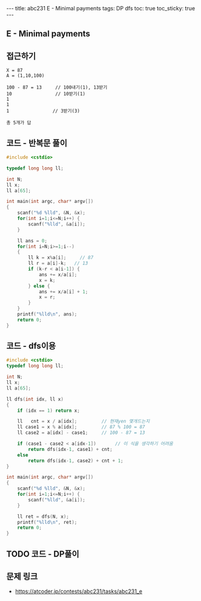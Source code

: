 #+HTML: ---
#+HTML: title: abc231 E - Minimal payments
#+HTML: tags: DP dfs
#+HTML: toc: true
#+HTML: toc_sticky: true
#+HTML: ---
#+OPTIONS: ^:nil

** E - Minimal payments

** 접근하기
#+BEGIN_EXAMPLE
X = 87
A = (1,10,100)

100 - 87 = 13     // 100내기(1), 13받기
10                // 10받기(1)
1
1
1                // 3받기(3)

총 5개가 답
#+END_EXAMPLE
** 코드 - 반복문 풀이
#+BEGIN_SRC cpp
#include <cstdio>

typedef long long ll;

int N;
ll x;
ll a[65];

int main(int argc, char* argv[])
{
    scanf("%d %lld", &N, &x);
    for(int i=1;i<=N;i++) {
        scanf("%lld", &a[i]);
    } 

    ll ans = 0;
    for(int i=N;i>=1;i--)
    {
        ll k = x%a[i];     // 87
        ll r = a[i]-k;   // 13
        if (k-r < a[i-1]) {
            ans += x/a[i];
            x = k;
        } else {
            ans += x/a[i] + 1;
            x = r;
        }
    } 
    printf("%lld\n", ans);
    return 0;
}
#+END_SRC
** 코드 - dfs이용
#+BEGIN_SRC cpp
#include <cstdio>
typedef long long ll;

int N;
ll x;
ll a[65];

ll dfs(int idx, ll x)
{
    if (idx == 1) return x;
   
    ll   cnt = x / a[idx];         // 현재yen 몇개드는지
    ll case1 = x % a[idx];         // 87 % 100 = 87
    ll case2 = a[idx] - case1;     // 100 - 87 = 13

    if (case1 - case2 < a[idx-1])       // 이 식을 생각하기 어려움
        return dfs(idx-1, case1) + cnt;
    else
        return dfs(idx-1, case2) + cnt + 1;
}

int main(int argc, char* argv[])
{
    scanf("%d %lld", &N, &x);
    for(int i=1;i<=N;i++) {
        scanf("%lld", &a[i]);
    } 

    ll ret = dfs(N, x);
    printf("%lld\n", ret);
    return 0;
}
#+END_SRC

** TODO 코드 - DP풀이
** 문제 링크
- https://atcoder.jp/contests/abc231/tasks/abc231_e

